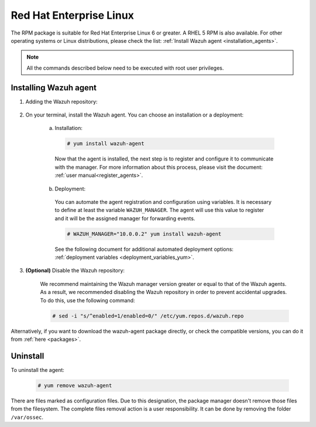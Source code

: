 .. Copyright (C) 2019 Wazuh, Inc.

.. _wazuh_agent_package_rhel:

Red Hat Enterprise Linux
========================

The RPM package is suitable for Red Hat Enterprise Linux 6 or greater. A RHEL 5 RPM is also available. For other operating systems or Linux distributions, please check the list: :ref:`Install Wazuh agent <installation_agents>`.

.. note:: All the commands described below need to be executed with root user privileges.

Installing Wazuh agent
----------------------

#. Adding the Wazuh repository:

    .. tabs::
      .. group-tab:: RHEL 5

        .. code-block:: console

          # rpm --import http://packages.wazuh.com/key/GPG-KEY-WAZUH-5
          # cat > /etc/yum.repos.d/wazuh.repo <<\EOF
          [wazuh_repo]
          gpgcheck=1
          gpgkey=http://packages.wazuh.com/key/GPG-KEY-WAZUH-5
          enabled=1
          name=Wazuh repository
          baseurl=http://packages.wazuh.com/3.x/yum/5/$basearch/
          protect=1
          EOF

      .. group-tab:: RHEL 6 or greater

        .. code-block:: console

          # rpm --import http://packages.wazuh.com/key/GPG-KEY-WAZUH
          # cat > /etc/yum.repos.d/wazuh.repo <<\EOF
          [wazuh_repo]
          gpgcheck=1
          gpgkey=https://packages.wazuh.com/key/GPG-KEY-WAZUH
          enabled=1
          name=Wazuh repository
          baseurl=https://packages.wazuh.com/3.x/yum/
          protect=1
          EOF

#. On your terminal, install the Wazuh agent. You can choose an installation or a deployment:

    a) Installation:

      .. code-block:: console

        # yum install wazuh-agent

      Now that the agent is installed, the next step is to register and configure it to communicate with the manager. For more information about this process, please visit the document: :ref:`user manual<register_agents>`.

    b) Deployment:

      You can automate the agent registration and configuration using variables. It is necessary to define at least the variable ``WAZUH_MANAGER``. The agent will use this value to register and it will be the assigned manager for forwarding events.

      .. code-block:: console

        # WAZUH_MANAGER="10.0.0.2" yum install wazuh-agent

      See the following document for additional automated deployment options: :ref:`deployment variables <deployment_variables_yum>`.

#. **(Optional)** Disable the Wazuh repository:

    We recommend maintaining the Wazuh manager version greater or equal to that of the Wazuh agents. As a result, we recommended disabling the Wazuh repository in order to prevent accidental upgrades. To do this, use the following command:

    .. code-block:: console

      # sed -i "s/^enabled=1/enabled=0/" /etc/yum.repos.d/wazuh.repo

Alternatively, if you want to download the wazuh-agent package directly, or check the compatible versions, you can do it from :ref:`here <packages>`.

Uninstall
---------

To uninstall the agent:

    .. code-block:: console

      # yum remove wazuh-agent

There are files marked as configuration files. Due to this designation, the package manager doesn't remove those files from the filesystem. The complete files removal action is a user responsibility. It can be done by removing the folder ``/var/ossec``.
